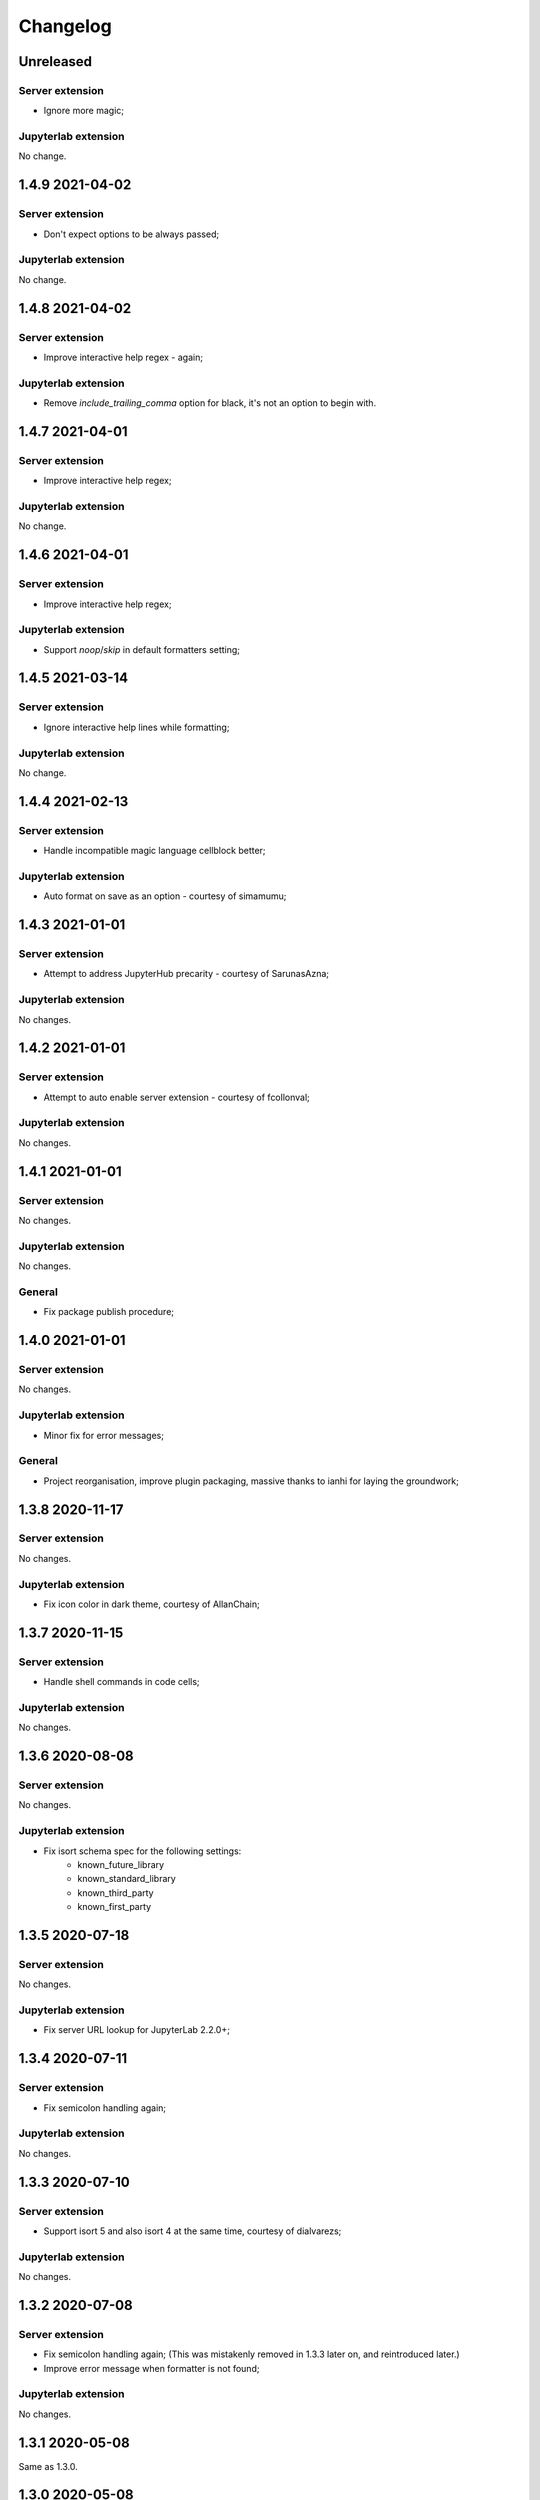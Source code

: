 Changelog
+++++++++

Unreleased
==========

Server extension
----------------

* Ignore more magic;

Jupyterlab extension
--------------------

No change.

1.4.9 2021-04-02
================

Server extension
----------------

* Don't expect options to be always passed;

Jupyterlab extension
--------------------

No change.

1.4.8 2021-04-02
================

Server extension
----------------

* Improve interactive help regex - again;

Jupyterlab extension
--------------------

* Remove `include_trailing_comma` option for black, it's not an option to begin with.

1.4.7 2021-04-01
================

Server extension
----------------

* Improve interactive help regex;

Jupyterlab extension
--------------------

No change.

1.4.6 2021-04-01
================

Server extension
----------------

* Improve interactive help regex;

Jupyterlab extension
--------------------

* Support `noop`/`skip` in default formatters setting;

1.4.5 2021-03-14
================

Server extension
----------------

* Ignore interactive help lines while formatting;

Jupyterlab extension
--------------------

No change.

1.4.4 2021-02-13
================

Server extension
----------------

* Handle incompatible magic language cellblock better;

Jupyterlab extension
--------------------

* Auto format on save as an option - courtesy of simamumu;

1.4.3 2021-01-01
==========

Server extension
----------------

* Attempt to address JupyterHub precarity - courtesy of SarunasAzna;

Jupyterlab extension
--------------------

No changes.

1.4.2 2021-01-01
================

Server extension
----------------

* Attempt to auto enable server extension - courtesy of fcollonval;

Jupyterlab extension
--------------------

No changes.

1.4.1 2021-01-01
================

Server extension
----------------

No changes.

Jupyterlab extension
--------------------

No changes.

General
-------

* Fix package publish procedure;

1.4.0 2021-01-01
================

Server extension
----------------

No changes.

Jupyterlab extension
--------------------

* Minor fix for error messages;

General
-------

* Project reorganisation, improve plugin packaging, massive thanks to ianhi for laying the groundwork;

1.3.8 2020-11-17
================

Server extension
----------------

No changes.

Jupyterlab extension
--------------------

* Fix icon color in dark theme, courtesy of AllanChain;

1.3.7 2020-11-15
================

Server extension
----------------

* Handle shell commands in code cells;

Jupyterlab extension
--------------------

No changes.

1.3.6 2020-08-08
================

Server extension
----------------

No changes.

Jupyterlab extension
--------------------

* Fix isort schema spec for the following settings:
    + known_future_library
    + known_standard_library
    + known_third_party
    + known_first_party

1.3.5 2020-07-18
================

Server extension
----------------

No changes.

Jupyterlab extension
--------------------

* Fix server URL lookup for JupyterLab 2.2.0+;

1.3.4 2020-07-11
================

Server extension
----------------

* Fix semicolon handling again;

Jupyterlab extension
--------------------

No changes.

1.3.3 2020-07-10
================

Server extension
----------------

* Support isort 5 and also isort 4 at the same time, courtesy of dialvarezs;

Jupyterlab extension
--------------------

No changes.

1.3.2 2020-07-08
================

Server extension
----------------

* Fix semicolon handling again; (This was mistakenly removed in 1.3.3 later on, and reintroduced later.)
* Improve error message when formatter is not found;

Jupyterlab extension
--------------------

No changes.

1.3.1 2020-05-08
================

Same as 1.3.0.

1.3.0 2020-05-08
================

Server extension
----------------

* Move cell/file ending handling back to server extension;
* Fix semicolon handling;

Jupyterlab extension
--------------------

* Move cell/file ending handling back to server extension;
* Fix erroneous detection of R default formatters;

1.2.5 2020-04-25
================

Server extension
----------------

* Ignore magic and trailing semicolon for R formatters;

Jupyterlab extension
--------------------

No changes.

1.2.4 2020-04-18
================

Server extension
----------------

* Fix detect notebook type fallback - courtesy of devstein;

Jupyterlab extension
--------------------

No changes.

1.2.3 2020-04-09
================

Server extension
----------------

No changes.

Jupyterlab extension
--------------------

* Add detect notebook type fallback;
* Make failure to determin default formatters more prominent;

1.2.2 2020-03-14
================

Server extension
----------------

No changes.

Jupyterlab extension
--------------------

* Fix error reporting when blank code cell(s) exists;


1.2.1 2020-03-12
================

Server extension
----------------

* Add version API handler;

Jupyterlab extension
--------------------

* Fully prohibit mismatched lab and server extension usage (accounting for either stale lab or server extension);
* Use Jupyterlab dialogs for error reporting instead of console for clarity;
* Support multiple default formatters to be ran in sequence;

1.2.0 2020-03-04
================

Server extension
----------------

No Changes

Jupyterlab extension
--------------------

* Address Jupyter lab 2.0.0 breaing changes;

1.1.0 2020-02-08
================

Server extension
----------------

* Defer trailing newline removal to labextension;
* Prohibit mismatched lab and server extension usage;

Jupyterlab extension
--------------------

* Make tool bar format all button respect where it's clicked;
* Delete trailing newline for notebook cells only;
* Prohibit mismatched lab and server extension usage;

1.0.3 2019-12-07
================

Server extension
----------------

* Handle :code:`indent_by` and :code:`start_comments_with_one_space` for styler;
* Unify magic and semicolon handling for Python formatters;

Jupyterlab extension
--------------------

* Handle :code:`indent_by` and :code:`start_comments_with_one_space` for styler;

General
-------

* Various fixes to docs;
* Various fixes to Makefile;

1.0.2 2019-12-01
================

Server extension
----------------

* Fix optional :code:`rpy2` import crashing server extension;

Jupyterlab extension
--------------------

No changes.

1.0.1 2019-12-01
================

No change, simply fixing versioning error.


1.0.0 2019-12-01
================

Server extension
----------------

* Fix missing `rpy2` import error;
* Add tests;

Jupyterlab extension
--------------------

* Major refactoring;
* Temporarily removed language filtering for command palette;
* Tooltip format notebook changed to icon - thanks to mlucool;

General
-------

* Project reorgnaisation;
* Use nix for local development environment;
* Documentation generation;

0.7.0 2019-11-02
================

Server extension
----------------

* Support more styler options;
* Fix bad string comparsion of version strings;
* Compile regex once only;


Jupyterlab extension
--------------------

* Support more styler options;
* Fix bad capitalisation of config schema;

0.6.1 2019-10-23
================

Server extension
----------------

* Retain semicolon after black's formatting action - courtesy of dfm;


Jupyterlab extension
--------------------

No Change.


0.6.0 2019-10-16
================

Server extension
----------------

* Support formatting multiple code cell at the same time - courtesy of mlucool;
* Return formatting error if they exists - courtesy of mlucool;


Jupyterlab extension
--------------------

* Add `jupyterlab_code_foramtter:format` command and context menu button - courtesy of mlucool;
* Add `jupyterlab_code_foramtter:format_all` command and command tools bar button - courtesy of mlucool;


0.5.2 2019-09-29
================

Server extension
----------------

* Trim trialing newline for autopep8;


Jupyterlab extension
--------------------

No changes.


0.5.1 2019-09-09
================

Server extension
----------------

* Fix bug where presence of `rpy2` could cause plugin to be useless;


Jupyterlab extension
--------------------

No changes.

0.5.0 2019-08-21
================

Server extension
----------------

* Support `styler` - Another R code formatter - courtesy of dev-wei;

Jupyterlab extension
--------------------

* Support `styler` - Another R code formatter - courtesy of dev-wei;

0.4.0 2019-08-19
================

Server extension
----------------

* Support `formatr` - A R code formatter - courtesy of dev-wei;

Jupyterlab extension
--------------------

* Support `formatr` - A R code formatter - courtesy of dev-wei;

0.3.0 2019-07-10
================

General
-------

* Minor updates to README - courtesy of reza1615;


Server extension
----------------

No Change

Jupyterlab extension
--------------------

* Support Jupyterlab ^1.0.0 - courtesy of gnestor;
* Remove custom_style enum restriction - courtesy of CaselIT;
* Add companion packages info;

0.2.3 2019-06-17
================

Same as v0.2.2 - Re-publishing because I messed up the versioning.

0.2.2 2019-06-17
================

General
-------

* Minor updates to README - courtesy of akashlakhera and mzakariaCERN;

Server extension
----------------

No Change

Jupyterlab extension
--------------------

* Remove some excessive logging - courtesy of jtpio;
* Make formatter commands visible for Python files and notebooks only - courtesy of jtpio;

0.2.1 2019-04-29
================

General
-------

* Add Binder to README - courtesy of jtpio;
* Add a test notebook for easier testing with Binder;

Server extension
----------------

* Add LICENSE in sdist - courtesy of xhochy;
* Handle the exsistence of magic commands in codecell for Black - courtesy of Lif3line;

Jupyterlab extension
--------------------

No Change

0.2.0 2019-03-24
================

* Handle format_str interface change for black>=19.3b0;
* Support Isort as a formatter;
* Bugfixes - courtesy of gnestor;

0.1.8 2019-02-16
================

* Minor fix for formatting files in code cells;

0.1.7 2019-02-16
================

* Support formatting files in FileEditor - courtesy of rbedi;

0.1.6 2019-01-19
================

* Expose autopep8 options - courtesy of timlod;

0.1.5 2018-12-01
================

* Add commands to the main menu for better accessibility - courtesy of jtpio;

0.1.4 2018-10-10
================

* Bump dependency ranges;

0.1.3 2018-08-24
================

* Fix typo in command;

0.1.2 2018-08-24
================

* Bump dependency ranges;

0.1.1 2018-08-18
================

* Minor README update;

0.1.0 2018-08-18
================

* Inital implementation;
